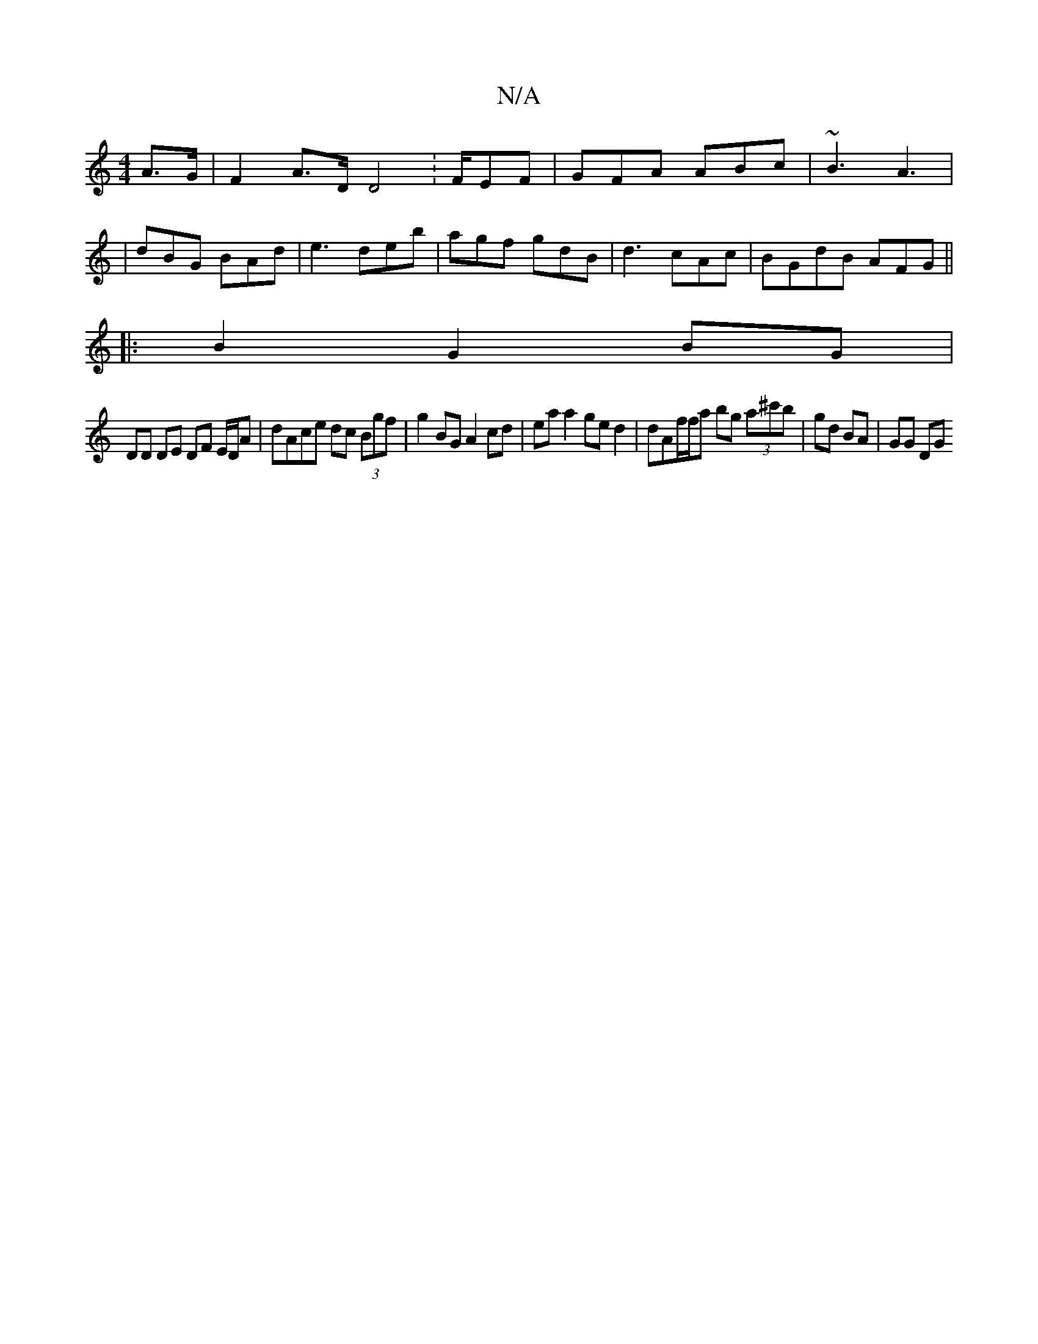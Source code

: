 X:1
T:N/A
M:4/4
R:N/A
K:Cmajor
A>G | F2 A>D D4 :F/EF | GFA ABc | ~B3 A3 | 
| dBG BAd | e3 deb | agf gdB | d3 cAc | BGdB AFG ||
|: B2 G2 BG |
DD DE DF E/D/A|dAce dc (3Bgf| g2BG A2cd | ea a2 ge d2 | dAf/f/a bg (3a^c'b | gd BA |GG DG 